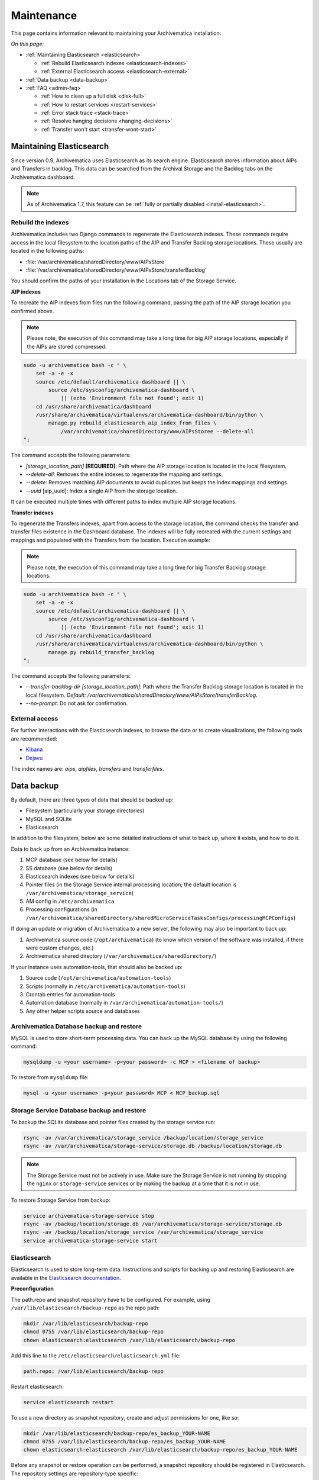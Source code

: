 .. _admin-maintenance:

===========
Maintenance
===========

This page contains information relevant to maintaining your Archivematica
installation.

*On this page:*

* :ref:`Maintaining Elasticsearch <elasticsearch>`

  * :ref:`Rebuild Elasticsearch indexes <elasticsearch-indexes>`
  * :ref:`External Elasticsearch access <elasticsearch-external>`

* :ref:`Data backup <data-backup>`

* :ref:`FAQ <admin-faq>`

  * :ref:`How to clean up a full disk <disk-full>`
  * :ref:`How to restart services <restart-services>`
  * :ref:`Error stack trace <stack-trace>`
  * :ref:`Resolve hanging decisions <hanging-decisions>`
  * :ref:`Transfer won't start <transfer-wont-start>`


.. _elasticsearch:

Maintaining Elasticsearch
-------------------------

Since version 0.9, Archivematica uses Elasticsearch as its search engine. Elasticsearch
stores information about AIPs and Transfers in backlog. This data can be
searched from the Archival Storage and the Backlog tabs on the Archivematica dashboard.

.. note::
   As of Archivematica 1.7, this feature can be :ref:`fully or partially
   disabled <install-elasticsearch>`.

.. seealso::

  `Elasticsearch troubleshooting`_ help from AtoM documentation.

.. _elasticsearch-indexes:

Rebuild the indexes
^^^^^^^^^^^^^^^^^^^

Archivematica includes two Django commands to regenerate the Elasticsearch
indexes. These commands require access in the local filesystem to the location
paths of the AIP and Transfer Backlog storage locations. These
usually are located in the following paths:

* :file:`/var/archivematica/sharedDirectory/www/AIPsStore`
* :file:`/var/archivematica/sharedDirectory/www/AIPsStore/transferBacklog`

You should confirm the paths of your installation in the Locations tab of the
Storage Service.

.. _aip-indexes:

**AIP indexes**

To recreate the AIP indexes from files run the following command, passing the
path of the AIP storage location you confirmed above.

.. note::
   Please note, the execution of this command may take a long time for big
   AIP storage locations, especially if the AIPs are stored compressed.

.. code:: bash

   sudo -u archivematica bash -c " \
       set -a -e -x
       source /etc/default/archivematica-dashboard || \
           source /etc/sysconfig/archivematica-dashboard \
               || (echo 'Environment file not found'; exit 1)
       cd /usr/share/archivematica/dashboard
       /usr/share/archivematica/virtualenvs/archivematica-dashboard/bin/python \
           manage.py rebuild_elasticsearch_aip_index_from_files \
               /var/archivematica/sharedDirectory/www/AIPsStoree --delete-all
   ";

The command accepts the following parameters:

* `[storage_location_path]` **[REQUIRED]**: Path where the AIP storage location
  is located in the local filesystem.
* `--delete-all`: Removes the entire indexes to regenerate the mapping and
  settings.
* `--delete`: Removes matching AIP documents to avoid duplicates but keeps the
  index mappings and settings.
* `--uuid` [aip_uuid]: Index a single AIP from the storage location.

It can be executed multiple times with different paths to index multiple AIP
storage locations.

.. _transfer-indexes:

**Transfer indexes**

To regenerate the Transfers indexes, apart from access to the storage location,
the command checks the transfer and transfer files existence in the Dashboard
database. The indexes will be fully recreated with the current settings and
mappings and populated with the Transfers from the location. Execution example:

.. note::
   Please note, the execution of this command may take a long time for big
   Transfer Backlog storage locations.

.. code:: bash

   sudo -u archivematica bash -c " \
       set -a -e -x
       source /etc/default/archivematica-dashboard || \
           source /etc/sysconfig/archivematica-dashboard \
               || (echo 'Environment file not found'; exit 1)
       cd /usr/share/archivematica/dashboard
       /usr/share/archivematica/virtualenvs/archivematica-dashboard/bin/python \
           manage.py rebuild_transfer_backlog
   ";

The command accepts the following parameters:

* `--transfer-backlog-dir [storage_location_path]`: Path where the Transfer
  Backlog storage location is located in the local filesystem. *Default:*
  `/var/archivematica/sharedDirectory/www/AIPsStore/transferBacklog`.
* `--no-prompt`: Do not ask for confirmation.

.. _elasticsearch-external:

External access
^^^^^^^^^^^^^^^

For further interactions with the Elasticsearch indexes, to browse the data or
to create visualizations, the following tools are recommended:

* `Kibana`_
* `Dejavu`_

The index names are: `aips`, `aipfiles`, `transfers` and `transferfiles`.

.. _data-backup:

Data backup
-----------

By default, there are three types of data that should be backed up:

* Filesystem (particularly your storage directories)

* MySQL and SQLite

* Elasticsearch

In addition to the filesystem, below are some detailed instructions of what to
back up, where it exists, and how to do it.

Data to back up from an Archivematica instance:

#. MCP database (see below for details)
#. SS database (see below for details)
#. Elasticsearch indexes (see below for details)
#. Pointer files (in the Storage Service internal processing location; the
   default location is ``/var/archivematica/storage_service``)
#. AM config in ``/etc/archivematica``
#. Processing configurations (in 
   ``/var/archivematica/sharedDirectory/sharedMicroServiceTasksConfigs/processingMCPConfigs``) 


If doing an update or migration of Archivematica to a new server, the following
may also be important to back up:

#. Archivematica source code (``/opt/archivematica``) (to know which version of
   the software was installed, if there were custom changes, etc.)
#. Archivematica shared directory (``/var/archivematica/sharedDirectory/``)

If your instance uses automation-tools, that should also be backed up:

#. Source code (``/opt/archivematica/automation-tools``)
#. Scripts (normally in ``/etc/archivematica/automation-tools``)
#. Crontab entries for automation-tools 
#. Automation database (normally in ``/var/archivematica/automation-tools/``)
#. Any other helper scripts source and databases


Archivematica Database backup and restore
^^^^^^^^^^^^^^^^^^^^^^^^^^^^^^^^^^^^^^^^^

MySQL is used to store short-term processing data. You can back up the MySQL
database by using the following command:

.. code:: bash

   mysqldump -u <your username> -p<your password> -c MCP > <filename of backup>


To restore from ``mysqldump`` file:

.. code:: bash

   mysql -u <your username> -p<your password> MCP < MCP_backup.sql

Storage Service Database backup and restore
^^^^^^^^^^^^^^^^^^^^^^^^^^^^^^^^^^^^^^^^^^^

To backup the SQLite database and pointer files created by the storage service run:

.. code:: bash

  rsync -av /var/archivematica/storage_service /backup/location/storage_service
  rsync -av /var/archivematica/storage-service/storage.db /backup/location/storage.db

.. note::

  The Storage Service must not be actively in use. Make sure the
  Storage Service is not running by stopping the ``nginx`` or ``storage-service``
  services or by making the backup at a time that it is not in use.

To restore Storage Service from backup:

.. code:: bash

  service archivematica-storage-service stop
  rsync -av /backup/location/storage.db /var/archivematica/storage-service/storage.db
  rsync -av /backup/location/storage_service /var/archivematica/storage_service
  service archivematica-storage-service start

Elasticsearch
^^^^^^^^^^^^^

Elasticsearch is used to store long-term data. Instructions and scripts for
backing up and restoring Elasticsearch are available in the
`Elasticsearch documentation`_.

**Preconfiguration**

The path.repo and snapshot repository have to be configured. For example, using
``/var/lib/elasticsearch/backup-repo`` as the repo path:

.. code:: bash

  mkdir /var/lib/elasticsearch/backup-repo
  chmod 0755 /var/lib/elasticsearch/backup-repo
  chown elasticsearch:elasticsearch /var/lib/elasticsearch/backup-repo

Add this line to the ``/etc/elasticsearch/elasticsearch.yml`` file:

.. code:: bash

  path.repo: /var/lib/elasticsearch/backup-repo

Restart elasticsearch: 

.. code:: bash

  service elasticsearch restart

To use a new directory as snapshot repository, create and adjust permissions for one, like so:

.. code:: bash

  mkdir /var/lib/elasticsearch/backup-repo/es_backup_YOUR-NAME
  chmod 0755 /var/lib/elasticsearch/backup-repo/es_backup_YOUR-NAME
  chown elasticsearch:elasticsearch /var/lib/elasticsearch/backup-repo/es_backup_YOUR-NAME

Before any snapshot or restore operation can be performed, a snapshot repository
should be registered in Elasticsearch. The repository settings are
repository-type specific:

.. code:: bash

  curl -XPUT -H 'Content-Type: application/json' 'http://localhost:9200/_snapshot/es_backup_YOUR-NAME' -d '{
      "type": "fs",
      "settings": {
          "compress" : true,
          "location": "/var/lib/elasticsearch/backup-repo/es_backup_YOUR-NAME"
      }
  }'

**Backing up Elasticsearch indexes**

To make a backup (snapshot) for the ``aips``, ``aipfiles``, ``transfer`` and
``transferfiles`` indexes, a different name has to be used every time a snapshot
is taken. For example, using the date inside the filename:

.. code:: bash

  curl -XPUT -H 'Content-Type: application/json' 'http://localhost:9200/_snapshot/es_backup_YOUR-NAME/%3Csnapshot-am-%7Bnow%2Fd%7D%3E?wait_for_completion=true' -d'
  {
    "indices": "aips,aipfiles,transfers,transferfiles",
    "ignore_unavailable": true,
    "include_global_state": false
  }'

The snapshot will be saved to the
``/var/lib/elasticsearch/backup-repo/es_backup_YOUR-NAME`` directory. This
directory can be backed up, for example, using rsync:

.. code:: bash

  rsync -av /var/lib/elasticsearch/backup-repo/es_backup_YOUR-NAME /backup/location/elasticsearch

To list all the snapshots:

.. code:: bash

  curl -XGET 'http://localhost:9200/_snapshot/es_backup_YOUR-NAME/_all?pretty=true'

To delete a snapshot:

.. code:: bash

  curl -XDELETE 'http://localhost:9200/_snapshot/es_backup_YOUR-NAME/snapshot-am-YYYY.MM.DD'

**Restoring Elasticsearch**

Before restoring, the snapshot repo has to be registered in elasticsearch (see
preconfiguration). It can be restored in a different server, configuring the
repo.path, registering the snapshot repo (different paths and repo names can be
used) and copying the files inside the ``/backup/location/elasticsearch``
directory.

The index will have to be closed before restoration can occur. To close the
index, post to the following _close endpoints, like so:

.. code:: bash

  curl -XPOST -H 'Content-Type: application/json' 'http://localhost:9200/aips,aipfiles,transfers,transferfiles/_close' -d'
  {
    "ignore_unavailable": true
  }'

To restore ElasticSearch:

.. code:: bash

  curl -XPOST 'http://localhost:9200/_snapshot/es_backup_YOUR-NAME/snapshot-am-YYYY.MM.DD/_restore'


.. _admin-faq:

FAQ
---

.. _disk-full:

How to clean up a full disk
^^^^^^^^^^^^^^^^^^^^^^^^^^^
    "My Archivematica disk filled up and now Archivematica won't work. How can I
    fix this?"

Archivematica servers have as much storage as they have been commissioned. If
processing lots of very large files, particularly if working with normalization,
this will cause the disk to fill up and cause the system to malfunction.

When the disk on an Archivematica instance is full, a number of steps need to be
taken to recover. 

**Recovery protocol**

#. Clean up the disk by removing failed or rejected transfers, any excessive
   ``/tmp`` data, or anything else causing the disk to have filled up.
#. Reset MySQL (or MariaDB, on CentOS) database.
#. Reset Archivematica components in appropriate order (see `restart-services`_
   for details).
#. Set Elasticsearch back into write mode. The easiest way to do this is to run
   the following command:

.. code:: bash

    curl -XPUT -H 'Content-Type: application/json' 'http://localhost:9200/_all/_settings' -d '{"index.blocks.read_only_allow_delete":null}'


.. _restart-services:

How to restart services
^^^^^^^^^^^^^^^^^^^^^^^
    "Something is not working right, or I need to stop a hanging transfer. What
    can I do?"

Archivematica is made up of these four core components:

.. code:: bash

    archivematica-mcp-server
    archivematica-mcp-client
    archivematica-dashboard
    archivematica-storage-service

Other services that Archivematica depends on are:
  * ClamAV
  * ElasticSearch
  * Gearman
  * MySQL (Ubuntu) or MariaDB (CentOS)
  * Nailgun
  * Nginx

Each service can be started/stopped/restarted with:

.. code:: bash

    service <name> start|stop|status|restart

To restart all services, restart the Gearman service and each Archivematica
component, in this order:

.. code:: bash

    service gearmand restart
    service archivematica-mcp-server restart
    service archivematica-mcp-client restart
    service archivematica-dashboard restart
    service archivematica-storage-service restart

.. note::

  Depending on your installation, gearmand might be called gearman-job-server.


.. _stack-trace:

Error stack trace
^^^^^^^^^^^^^^^^^

   "I am getting a white error page in the Dashboard. How can I find out what
   the error is?"

Seeing an full error stack trace for the Dashboard requires knowing how to
edit a configuration file from the command line.

1. SSH to the Archivematica server

2. With your preferred text editor, open the dashboard settings file (vim shown
   in example; Note that you must use sudo to edit this file):

   .. code:: bash

      sudo vim /usr/share/archivematica/dashboard/settings/common.py

3. Change the "DEBUG" flag from "False" to "True"

   .. code:: bash

      DEBUG = True

4. Save the fileservices

5. Restart Apache

   .. code:: bash

      sudo apache2ctl restart

6. Reload the dashboard page reporting the error in your browse

7. Debug or report error

8. Restore DEBUG to False and restart Apache to turn error reporting off again

.. _hanging-decisions:

Resolve hanging decisions
^^^^^^^^^^^^^^^^^^^^^^^^^

   "My Transfer or Ingest tab has a red circle indicating that a decision is
   awaiting user input, but there are no decisions to be made on the screen. How
   do I get rid of the red circle?"

.. image:: images/user-input.*
   :align: center
   :width: 80%
   :alt: A red bubble on the Transfer tab at the top of the Archivematica dashboard indicates that a decision is awaiting user input.

Any time a decision in the Transfer or Ingest tab is awaiting user input,
Archivematica visually indicates the need for user input by placing a red circle
on the tab. The numeral inside the circle indicates how many decisions are
awaiting user input on the tab.

It is possible to `remove transfers or SIPs`_ from the Transfer or Ingest tab
without resolving a decision, which results in the red circle remaining even if
there is no decision awaiting user input on the tab. While this isn't a critical
issue, it is annoying. To get rid of the red circle, you need to use a command
line tool to resolve the user input first and then either complete or reject the
transfer/SIP. In the Archivematica source code, there is a python module
containing an RPC client that can give you information about the transfers and
SIPs that you have in your dashboard. It also allows you to add user inputs, as
an alternative to using the dashboard.

.. IMPORTANT::

   The tool that is currently being used for this workflow, mcp-rpc-cli, may be
   deprecated or replaced in future releases. These instructions are accurate as
   of Archivematica 1.7.2.

.. note::

   These instructions work on Archivematica 1.7.x, deployed on either CentOS or
   Ubuntu via ansible or RPMs. If you are using this tool on a vagrant
   deployment, please note the specific instructions related to vagrant. For
   more information about installation methods, please see :ref:`installation`.

1. Clone the `archivematica-devtools`_ repository into your Archivematica source
   repository and follow the installation instructions found within the
   repository. On Ubuntu or CentOS, clone the repository to
   `/opt/archivematica`. On vagrant, clone the repository to `/vagrant/src/`.
   You should be able to access the devtools by running the `am` command.

2. Navigate to the Archivematica MCP Client directory and start the mcp-rpc-cli.

   Ubuntu or CentOS:

      .. code-block:: bash

         sudo -u archivematica bash -c " \
            set -a -e -x
              source /etc/default/archivematica-mcp-client || \
                  source /etc/sysconfig/archivematica-mcp-client \
                      || (echo 'Environment file not found'; exit 1)
              cd /opt/archivematica/archivematica-devtools/bin/
              ./am mcp-rpc-cli
          ";

   Vagrant:

      .. code-block:: bash

         sudo -u archivematica bash -c " \
            set -a -e -x
              source /etc/default/archivematica-mcp-client || \
                  source /etc/sysconfig/archivematica-mcp-client \
                      || (echo 'Environment file not found'; exit 1)
              cd /vagrant/src/archivematica-devtools/bin/
              ./am mcp-rpc-cli
          ";

3. You should see an output that looks like the snippet here:

   .. code-block:: xml

      0
      <choicesAvailableForUnit>
       <UUID>a62cf1bc-caf4-4656-94bb-da6713bea572</UUID>
       <unit>
         <type>SIP</type>
         <unitXML>
           <UUID>8bcd6bd8-3f8b-4673-b309-bb98d84b43bb</UUID>
           <currentPath>%sharedPath%watchedDirectories/storeAIP/diptest4-8bcd6bd8-3f8b-4673-b309-bb98d84b43bb/</currentPath>
         </unitXML>
       </unit>
       <choices>
         <choice>
           <chainAvailable>433f4e6b-1ef4-49f8-b1e4-49693791a806</chainAvailable>
           <description>Reject AIP</description>
         </choice>
         <choice>
           <chainAvailable>9efab23c-31dc-4cbd-a39d-bb1665460cbe</chainAvailable>
           <description>Store AIP</description>
         </choice>
       </choices>
      </choicesAvailableForUnit>
      1
      <choicesAvailableForUnit>
       <UUID>b4b8aed1-13be-4174-a3a4-806bc993c861</UUID>
       <unit>
         <type>SIP</type>
         <unitXML>
           <UUID>04c62e5e-0d00-4bf8-9298-18eeb2df0df8</UUID>
           <currentPath>%sharedPath%watchedDirectories/storeAIP/diptest4-8bcd6bd8-3f8b-4673-b309-bb98d84b43bb/</currentPath>
         </unitXML>
       </unit>
       <choices>
         <choice>
           <chainAvailable>c5488a27-fef8-4338-9355-bbdde821c957</chainAvailable>
           <description>Reject AIP</description>
         </choice>
         <choice>
           <chainAvailable>97866125-ddd1-4811-8e9d-ebae48fd11d0</chainAvailable>
           <description>Store AIP</description>
         </choice>
       </choices>
      </choicesAvailableForUnit>

      q to quit
      u to update List
      number to approve Job
      Please enter a value:

   The above is showing two SIPs that were cleared from the Ingest tab while
   waiting for user input at the Store AIP decision point. Each SIP is given an
   entry number, beginning with 0. Note that transfers that were cleared from
   the Transfer tab while waiting for user input would also appear in this list.

   Below the entry number, we get some basic information about the SIP within
   the <unit> element (the type, UUID, and the current location). Following
   that, we have the <choices> element, which presents the currently-available
   choices for the SIP. The Store AIP decision point gives the user two choices:
   Reject AIP or Store AIP.

4. Select the transfer or SIP that you would like to work with by entering the
   entry number.

   .. code-block:: console

      Please enter a value: 0

   You should now see a list of the available choices for the transfer or SIP.
   Each choice is preceded by an entry number.

   .. code-block:: xml

      0
      <choice>
       <chainAvailable>433f4e6b-1ef4-49f8-b1e4-49693791a806</chainAvailable>
       <description>Reject AIP</description>
      </choice>
      1
      <choice>
       <chainAvailable>9efab23c-31dc-4cbd-a39d-bb1665460cbe</chainAvailable>
       <description>Store AIP</description>
      </choice>

      q to quit
      u to update List
      number to approve Job
      Please enter a value:

5. Make the decision by entering the choice's entry number.

   .. code-block:: console

      Please enter a value: 1

   In this example, we have chosen to store the AIP by selecting the Store AIP
   choice. We could now confirm that this action worked by checking the
   Archivematica instance's Storage tab to confirm that the AIP was stored.

6. To update the list and continue, enter `u` when prompted to enter a value.
   Repeat the steps above until there are no more choices left to make.


.. _transfer-wont-start:

Transfer won't start
^^^^^^^^^^^^^^^^^^^^
    "I try to create a new transfer, but nothing happens. What can I do?"

Sometimes a user may attempt to start a transfer and it will never seem to
initiate the Archivematica processes. There are a few issues to look out for
and investigate if this happens.

1. File permissions

  First, the issue may be related to file permissions in the transfer source
  directory. Check the permissions in the directory and on the files to ensure
  that all files can be read by Archivematica.

2. System timeouts

  If it is a large transfer, it may just be taking a long time to copy the files
  and initially load them into the system, and the user can wait a bit longer
  and see if the processes begin after a bit of time. It is also possible that
  it is taking a long time because some of the system timeouts are being
  exceeded and the transfer has failed. This can be verified by checking the
  Storage Service logs and by checking where the transfer exists on the
  filesystem.

  For inadequate timeouts, check the Storage Service configuration and adjust
  if necessary.

3. Communication between Dashboard and Gearman

  If the transfer has successfully moved to the shared Directory (i.e. it can be
  found in ``sharedDirectory/watchedDirectories/activeTransfer/`` folders), but
  is still not showing up in the dashboard, there could have been a problem with
  the communication between the dashboard and Gearman. Restarting all of the
  services can resolve this problem and the transfer will appear.

  Restart services in the follow order: ``gearmand``,
  ``archivematica-mcp-server``, ``archivematica-mcp-client``,
  and ``archivematica-dashboard``.

  Note that on some installations, ``gearmand`` may be called
  ``gearman-job-server``.

:ref:`Back to the top <maintenance>`

.. _`Elasticsearch documentation`: https://www.elastic.co/guide/en/elasticsearch/reference/6.8/modules-snapshots.html
.. _`Elasticsearch troubleshooting`: https://www.accesstomemory.org/docs/latest/admin-manual/maintenance/elasticsearch/#maintenance-elasticsearch
.. _`Kibana`: https://www.elastic.co/kibana
.. _`Dejavu`: https://github.com/appbaseio/dejavu
.. _`remove transfers or SIPs`: https://www.archivematica.org/en/docs/latest/user-manual/transfer/transfer/#cleaning-up-the-transfer-dashboard
.. _`archivematica-devtools`: https://github.com/artefactual/archivematica-devtools
